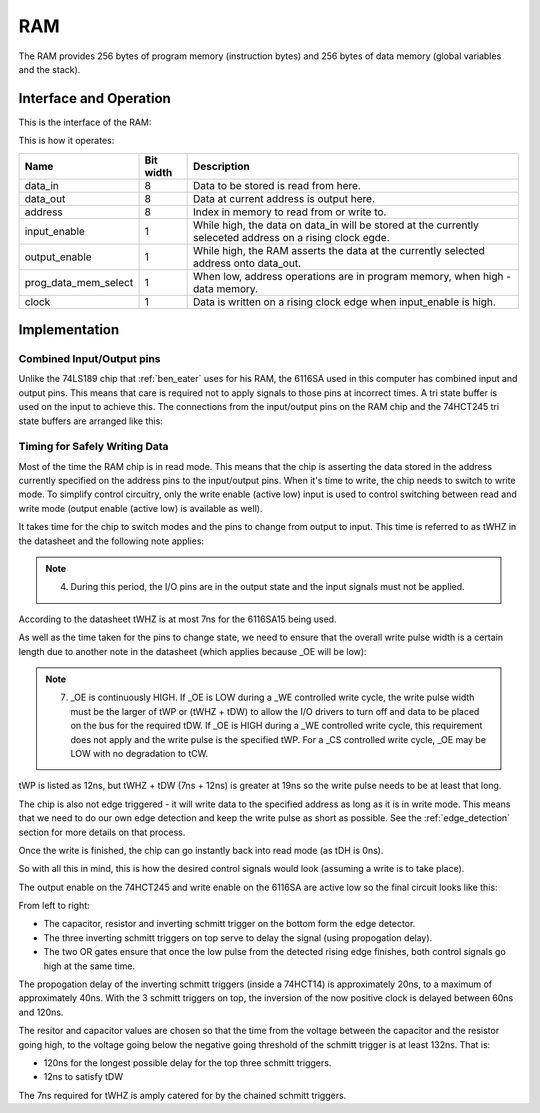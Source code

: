 RAM
===

The RAM provides 256 bytes of program memory (instruction bytes) and 256
bytes of data memory (global variables and the stack).

Interface and Operation
-----------------------

This is the interface of the RAM:

.. image:: images/ram/ram_block.png

This is how it operates:

+----------------------+-----------+-----------------------------------------------------------------------------------------------------------+
| Name                 | Bit width | Description                                                                                               |
+======================+===========+===========================================================================================================+
| data_in              | 8         | Data to be stored is read from here.                                                                      |
+----------------------+-----------+-----------------------------------------------------------------------------------------------------------+
| data_out             | 8         | Data at current address is output here.                                                                   |
+----------------------+-----------+-----------------------------------------------------------------------------------------------------------+
| address              | 8         | Index in memory to read from or write to.                                                                 |
+----------------------+-----------+-----------------------------------------------------------------------------------------------------------+
| input_enable         | 1         | While high, the data on data_in will be stored at the currently seleceted address on a rising clock egde. |
+----------------------+-----------+-----------------------------------------------------------------------------------------------------------+
| output_enable        | 1         | While high, the RAM asserts the data at the currently selected address onto data_out.                     |
+----------------------+-----------+-----------------------------------------------------------------------------------------------------------+
| prog_data_mem_select | 1         | When low, address operations are in program memory, when high - data memory.                              |
+----------------------+-----------+-----------------------------------------------------------------------------------------------------------+
| clock                | 1         | Data is written on a rising clock edge when input_enable is high.                                         |
+----------------------+-----------+-----------------------------------------------------------------------------------------------------------+

Implementation
--------------

Combined Input/Output pins
^^^^^^^^^^^^^^^^^^^^^^^^^^

Unlike the 74LS189 chip that :ref:`ben_eater` uses for his RAM, the 6116SA
used in this computer has combined input and output pins. This means
that care is required not to apply signals to those pins at incorrect
times. A tri state buffer is used on the input to achieve this. The
connections from the input/output pins on the RAM chip and the 74HCT245
tri state buffers are arranged like this:

.. image:: images/ram/input_output_buffers.png


Timing for Safely Writing Data
^^^^^^^^^^^^^^^^^^^^^^^^^^^^^^

Most of the time the RAM chip is in read mode. This means that the chip
is asserting the data stored in the address currently specified on the
address pins to the input/output pins. When it's time to write, the chip
needs to switch to write mode. To simplify control circuitry, only the
write enable (active low) input is used to control switching between
read and write mode (output enable (active low) is available as well).

It takes time for the chip to switch modes and the pins to change from
output to input. This time is referred to as tWHZ in the datasheet and
the following note applies:

.. note::
    4. During this period, the I/O pins are in the output state and the
       input signals must not be applied.

According to the datasheet tWHZ is at most 7ns for the 6116SA15
being used.

As well as the time taken for the pins to change state, we need to
ensure that the overall write pulse width is a certain length due to
another note in the datasheet (which applies because _OE will be low):

.. note::
    7. _OE is continuously HIGH. If _OE is LOW during a _WE controlled
       write cycle, the write pulse width must be the larger of tWP or
       (tWHZ + tDW) to allow the I/O drivers to turn off and data to be
       placed on the bus for the required tDW. If _OE is HIGH during a
       _WE controlled write cycle, this requirement does not apply and
       the write pulse is the specified tWP. For a _CS controlled write
       cycle, _OE may be LOW with no degradation to tCW.

tWP is listed as 12ns, but tWHZ + tDW (7ns + 12ns) is greater at 19ns so
the write pulse needs to be at least that long.

The chip is also not edge triggered - it will write data to the
specified address as long as it is in write mode. This means that we
need to do our own edge detection and keep the write pulse as short as
possible. See the :ref:`edge_detection` section for more details on that
process.

Once the write is finished, the chip can go instantly back into read
mode (as tDH is 0ns).

So with all this in mind, this is how the desired control signals would
look (assuming a write is to take place).

.. image:: images/ram/ideal_ram_write_control.png

The output enable on the 74HCT245 and write enable on the 6116SA
are active low so the final circuit looks like this:

.. image:: images/ram/write_signal_timing.png

From left to right:

- The capacitor, resistor and inverting schmitt trigger on the bottom
  form the edge detector.
- The three inverting schmitt triggers on top serve to delay the signal
  (using propogation delay).
- The two OR gates ensure that once the low pulse from the detected
  rising edge finishes, both control signals go high at the same time.

The propogation delay of the inverting schmitt triggers (inside a
74HCT14) is approximately 20ns, to a maximum of approximately 40ns. With
the 3 schmitt triggers on top, the inversion of the now positive clock
is delayed between 60ns and 120ns.

The resitor and capacitor values are chosen so that the time from the
voltage between the capacitor and the resistor going high, to the
voltage going below the negative going threshold of the schmitt trigger
is at least 132ns. That is:

- 120ns for the longest possible delay for the top three schmitt triggers.
- 12ns to satisfy tDW

The 7ns required for tWHZ is amply catered for by the chained schmitt
triggers.
